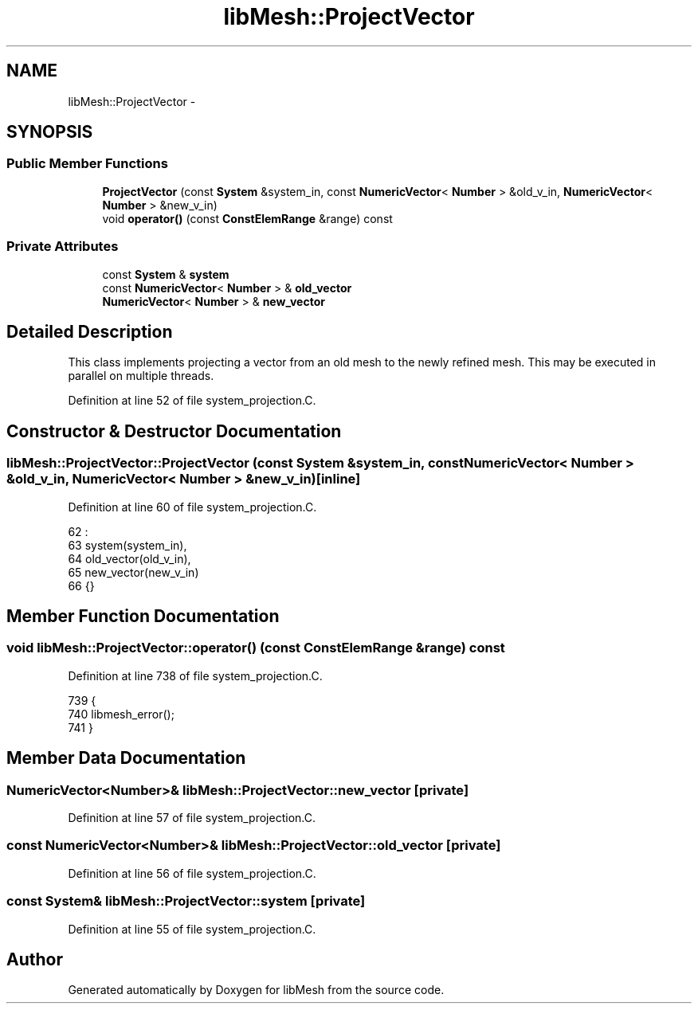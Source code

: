 .TH "libMesh::ProjectVector" 3 "Tue May 6 2014" "libMesh" \" -*- nroff -*-
.ad l
.nh
.SH NAME
libMesh::ProjectVector \- 
.SH SYNOPSIS
.br
.PP
.SS "Public Member Functions"

.in +1c
.ti -1c
.RI "\fBProjectVector\fP (const \fBSystem\fP &system_in, const \fBNumericVector\fP< \fBNumber\fP > &old_v_in, \fBNumericVector\fP< \fBNumber\fP > &new_v_in)"
.br
.ti -1c
.RI "void \fBoperator()\fP (const \fBConstElemRange\fP &range) const "
.br
.in -1c
.SS "Private Attributes"

.in +1c
.ti -1c
.RI "const \fBSystem\fP & \fBsystem\fP"
.br
.ti -1c
.RI "const \fBNumericVector\fP< \fBNumber\fP > & \fBold_vector\fP"
.br
.ti -1c
.RI "\fBNumericVector\fP< \fBNumber\fP > & \fBnew_vector\fP"
.br
.in -1c
.SH "Detailed Description"
.PP 
This class implements projecting a vector from an old mesh to the newly refined mesh\&. This may be executed in parallel on multiple threads\&. 
.PP
Definition at line 52 of file system_projection\&.C\&.
.SH "Constructor & Destructor Documentation"
.PP 
.SS "libMesh::ProjectVector::ProjectVector (const \fBSystem\fP &system_in, const \fBNumericVector\fP< \fBNumber\fP > &old_v_in, \fBNumericVector\fP< \fBNumber\fP > &new_v_in)\fC [inline]\fP"

.PP
Definition at line 60 of file system_projection\&.C\&.
.PP
.nf
62                                                   :
63     system(system_in),
64     old_vector(old_v_in),
65     new_vector(new_v_in)
66   {}
.fi
.SH "Member Function Documentation"
.PP 
.SS "void libMesh::ProjectVector::operator() (const \fBConstElemRange\fP &range) const"

.PP
Definition at line 738 of file system_projection\&.C\&.
.PP
.nf
739 {
740   libmesh_error();
741 }
.fi
.SH "Member Data Documentation"
.PP 
.SS "\fBNumericVector\fP<\fBNumber\fP>& libMesh::ProjectVector::new_vector\fC [private]\fP"

.PP
Definition at line 57 of file system_projection\&.C\&.
.SS "const \fBNumericVector\fP<\fBNumber\fP>& libMesh::ProjectVector::old_vector\fC [private]\fP"

.PP
Definition at line 56 of file system_projection\&.C\&.
.SS "const \fBSystem\fP& libMesh::ProjectVector::system\fC [private]\fP"

.PP
Definition at line 55 of file system_projection\&.C\&.

.SH "Author"
.PP 
Generated automatically by Doxygen for libMesh from the source code\&.
